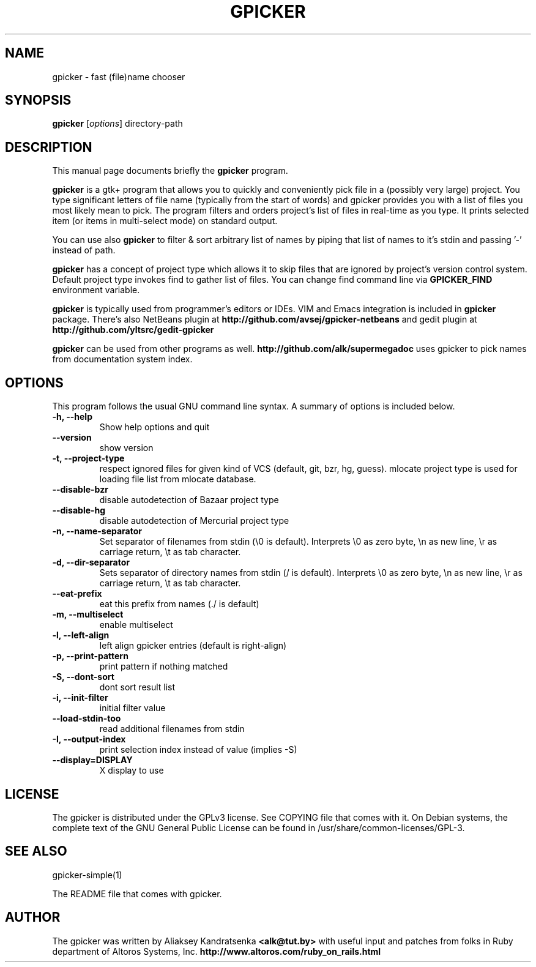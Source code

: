 .TH GPICKER 1 "January 2, 2010"
.SH NAME
gpicker \- fast (file)name chooser
.SH SYNOPSIS
.B gpicker
.RI [ options ]
.RI directory-path
.br
.SH DESCRIPTION
This manual page documents briefly the
.B gpicker
program.
.PP
.B gpicker
is a gtk+ program that allows you to quickly and conveniently pick
file in a (possibly very large) project. You type significant letters
of file name (typically from the start of words) and gpicker provides
you with a list of files you most likely mean to pick. The program
filters and orders project's list of files in real-time as you
type. It prints selected item (or items in multi-select mode) on
standard output.
.PP
You can use also
.B gpicker
to filter & sort arbitrary list of names by piping that list of names
to it's stdin and passing '-' instead of path.
.PP
.B gpicker
has a concept of project type which allows it to skip files that are
ignored by project's version control system. Default project type
invokes find to gather list of files. You can change find command line
via
.B GPICKER_FIND
environment variable.
.PP
.B gpicker
is typically used from programmer's editors or IDEs. VIM and Emacs
integration is included in
.B gpicker
package.
There's also NetBeans plugin at
.B http://github.com/avsej/gpicker-netbeans
and gedit plugin at
.B http://github.com/yltsrc/gedit-gpicker
.PP
.B gpicker
can be used from other programs as well.
.B http://github.com/alk/supermegadoc
uses gpicker to pick names from documentation system index.
.br
.SH OPTIONS
This program follows the usual GNU command line syntax. A summary of options
is included below.
.TP
.B \-h, \-\-help
Show help options and quit
.TP
.B \-\-version
show version
.TP
.B \-t, \-\-project\-type
respect ignored files for given kind of VCS (default, git, bzr, hg,
guess). mlocate project type is used for loading file list from mlocate database.
.TP
.B \-\-disable\-bzr
disable autodetection of Bazaar project type
.TP
.B \-\-disable\-hg
disable autodetection of Mercurial project type
.TP
.B \-n, \-\-name\-separator
Set separator of filenames from stdin (\\0 is default).
Interprets \\0 as zero byte, \\n as new line, \\r as carriage return, \\t
as tab character.
.TP
.B \-d, \-\-dir\-separator
Sets separator of directory names from stdin (/ is default).
Interprets \\0 as zero byte, \\n as new line, \\r as carriage return, \\t
as tab character.
.TP
.B \-\-eat\-prefix
eat this prefix from names (./ is default)
.TP
.B \-m, \-\-multiselect
enable multiselect
.TP
.B \-l, \-\-left\-align
left align gpicker entries (default is right-align)
.TP
.B \-p, \-\-print\-pattern
print pattern if nothing matched
.TP
.B \-S, \-\-dont\-sort
dont sort result list
.TP
.B \-i, \-\-init\-filter
initial filter value
.TP
.B \-\-load\-stdin\-too
read additional filenames from stdin
.TP
.B \-I, \-\-output\-index
print selection index instead of value (implies \-S)
.TP
.B \-\-display=DISPLAY
X display to use
.br
.SH LICENSE
The gpicker is distributed under the GPLv3 license. See COPYING file
that comes with it. On Debian systems,
the complete text of the GNU General Public License
can be found in /usr/share/common-licenses/GPL-3.
.br
.SH SEE ALSO
gpicker-simple(1)
.PP
The README file that comes with gpicker.
.SH AUTHOR
The gpicker was written by Aliaksey Kandratsenka
.B <alk@tut.by>
with useful input and patches from folks in Ruby department of Altoros
Systems, Inc.
.B http://www.altoros.com/ruby_on_rails.html
.br

